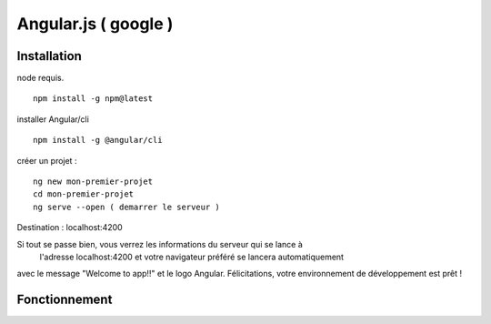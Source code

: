 .. index::
   single: Angular; 

Angular.js ( google ) 
===================

Installation 
-------------------

node requis.
::

    npm install -g npm@latest
    
installer Angular/cli 
::

    npm install -g @angular/cli

créer un projet : 
::

    ng new mon-premier-projet
    cd mon-premier-projet
    ng serve --open ( demarrer le serveur )

Destination : localhost:4200

Si tout se passe bien, vous verrez les informations du serveur qui se lance à
 l'adresse localhost:4200 et votre navigateur préféré se lancera automatiquement 
avec le message "Welcome to app!!" et le logo Angular.
Félicitations, votre environnement de développement est prêt !

Fonctionnement 
-------------------